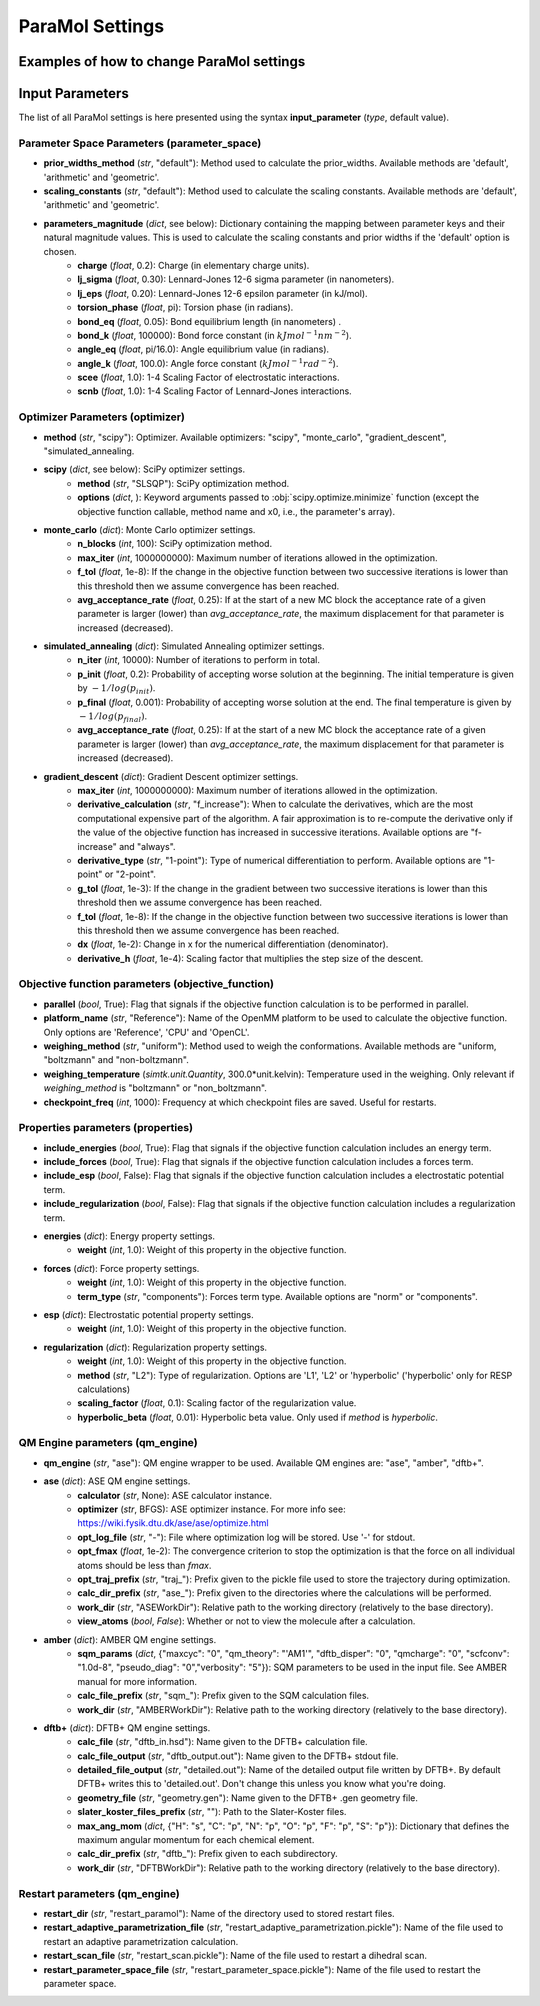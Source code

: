 ParaMol Settings
**********************************

Examples of how to change ParaMol settings
###########################################

.. code-block:: python
   :caption: Example of usage

   from ParaMol.Util.settings import *

   # First create the settings instance
   settings = Settings()

   # Change the optimizer
   settings.optimizer["method"] = "scipy"

   # Include regularization in the objective function
   settings.properties["include_regularization"] = True
   # Change regularization calculation method
   settings.properties["regularization"]["method"] = "L1"

   # Add a mapping to the maximum angular momentum DFTB+ dict
   settings.qm_engine["dftb+"]["max_ang_mom"]["Mg"] = "p"

   # Change the method used to calculate the Hessian when using SciPy optimizers (default is BFGS)
   from scipy.optimize import SR1
   settings.optimizer["scipy"]["options"]["hess"] = SR1



Input Parameters
###########################################

The list of all ParaMol settings is here presented using the syntax **input_parameter** (*type*, default value).

Parameter Space Parameters (parameter_space)
--------------------------------------------
* **prior_widths_method** (`str`, "default"): Method used to calculate the prior_widths. Available methods are 'default', 'arithmetic' and 'geometric'.
* **scaling_constants** (`str`, "default"): Method used to calculate the scaling constants. Available methods are 'default', 'arithmetic' and 'geometric'.
* **parameters_magnitude** (`dict`, see below): Dictionary containing the mapping between parameter keys and their natural magnitude values. This is used to calculate the scaling constants and prior widths if the 'default' option is chosen.
   * **charge** (`float`, 0.2): Charge (in elementary charge units).
   * **lj_sigma** (`float`, 0.30): Lennard-Jones 12-6 sigma parameter (in nanometers).
   * **lj_eps** (`float`, 0.20): Lennard-Jones 12-6 epsilon parameter (in kJ/mol).
   * **torsion_phase** (`float`, pi): Torsion phase (in radians).
   * **bond_eq** (`float`, 0.05): Bond equilibrium length (in nanometers) .
   * **bond_k** (`float`, 100000): Bond force constant (in :math:`kJ mol^{-1} nm^{-2}`).
   * **angle_eq** (`float`, pi/16.0): Angle equilibrium value (in radians).
   * **angle_k** (`float`, 100.0): Angle force constant (:math:`kJ mol^{-1} rad^{-2}`).
   * **scee** (`float`, 1.0): 1-4 Scaling Factor of electrostatic interactions.
   * **scnb** (`float`, 1.0): 1-4 Scaling Factor of Lennard-Jones interactions.


Optimizer Parameters (optimizer)
---------------------------------
* **method** (`str`, "scipy"): Optimizer. Available optimizers: "scipy", "monte_carlo", "gradient_descent", "simulated_annealing.
* **scipy** (`dict`, see below): SciPy optimizer settings.
   * **method** (`str`, "SLSQP"): SciPy optimization method.
   * **options** (`dict`, ): Keyword arguments passed to :obj:`scipy.optimize.minimize` function (except the objective function callable, method name and x0, i.e., the parameter's array).
* **monte_carlo** (`dict`): Monte Carlo optimizer settings.
   * **n_blocks** (`int`, 100): SciPy optimization method.
   * **max_iter** (`int`, 1000000000): Maximum number of iterations allowed in the optimization.
   * **f_tol** (`float`, 1e-8): If the change in the objective function between two successive iterations is lower than this threshold then we assume convergence has been reached.
   * **avg_acceptance_rate** (`float`, 0.25): If at the start of a new MC block the acceptance rate of a given parameter is larger (lower) than `avg_acceptance_rate`, the maximum displacement for that parameter is increased (decreased).
* **simulated_annealing** (`dict`): Simulated Annealing optimizer settings.
   * **n_iter** (`int`, 10000): Number of iterations to perform in total.
   * **p_init** (`float`, 0.2): Probability of accepting worse solution at the beginning. The initial temperature is given by :math:`-1/log(p_{init})`.
   * **p_final** (`float`, 0.001): Probability of accepting worse solution at the end. The final temperature is given by :math:`-1/log(p_{final})`.
   * **avg_acceptance_rate** (`float`, 0.25): If at the start of a new MC block the acceptance rate of a given parameter is larger (lower) than `avg_acceptance_rate`, the maximum displacement for that parameter is increased (decreased).
* **gradient_descent** (`dict`): Gradient Descent optimizer settings.
   * **max_iter** (`int`, 1000000000): Maximum number of iterations allowed in the optimization.
   * **derivative_calculation** (`str`, "f_increase"): When to calculate the derivatives, which are the most computational expensive part of the algorithm. A fair approximation is to re-compute the derivative only if the value of the objective function has increased in successive iterations. Available options are "f-increase" and "always".
   * **derivative_type** (`str`, "1-point"): Type of numerical differentiation to perform. Available options are "1-point" or "2-point".
   * **g_tol** (`float`, 1e-3): If the change in the gradient between two successive iterations is lower than this threshold then we assume convergence has been reached.
   * **f_tol** (`float`, 1e-8): If the change in the objective function between two successive iterations is lower than this threshold then we assume convergence has been reached.
   * **dx** (`float`, 1e-2): Change in x for the numerical differentiation (denominator).
   * **derivative_h** (`float`, 1e-4): Scaling factor that multiplies the step size of the descent.


Objective function parameters (objective_function)
---------------------------------------------------
* **parallel** (`bool`, True): Flag that signals if the objective function calculation is to be performed in parallel.
* **platform_name** (`str`, "Reference"): Name of the OpenMM platform to be used to calculate the objective function. Only options are 'Reference', 'CPU' and 'OpenCL'.
* **weighing_method** (`str`, "uniform"): Method used to weigh the conformations. Available methods are "uniform, "boltzmann" and "non-boltzmann".
* **weighing_temperature** (`simtk.unit.Quantity`, 300.0*unit.kelvin): Temperature used in the weighing. Only relevant if `weighing_method` is "boltzmann" or "non_boltzmann".
* **checkpoint_freq** (`int`, 1000): Frequency at which checkpoint files are saved. Useful for restarts.


Properties parameters (properties)
--------------------------------------
* **include_energies** (`bool`, True): Flag that signals if the objective function calculation includes an energy term.
* **include_forces** (`bool`, True): Flag that signals if the objective function calculation includes a forces term.
* **include_esp** (`bool`, False): Flag that signals if the objective function calculation includes a electrostatic potential term.
* **include_regularization** (`bool`, False): Flag that signals if the objective function calculation includes a regularization term.
* **energies** (`dict`): Energy property settings.
   * **weight** (`int`, 1.0): Weight of this property in the objective function.
* **forces** (`dict`): Force property settings.
   * **weight** (`int`, 1.0): Weight of this property in the objective function.
   * **term_type** (`str`, "components"): Forces term type. Available options are "norm" or "components".
* **esp** (`dict`): Electrostatic potential property settings.
   * **weight** (`int`, 1.0): Weight of this property in the objective function.
* **regularization** (`dict`): Regularization property settings.
   * **weight** (`int`, 1.0): Weight of this property in the objective function.
   * **method** (`str`, "L2"): Type of regularization. Options are 'L1', 'L2' or 'hyperbolic' ('hyperbolic' only for RESP calculations)
   * **scaling_factor** (`float`, 0.1): Scaling factor of the regularization value.
   * **hyperbolic_beta** (`float`, 0.01): Hyperbolic beta value. Only used if `method` is `hyperbolic`.

QM Engine parameters (qm_engine)
---------------------------------
* **qm_engine** (`str`, "ase"): QM engine wrapper to be used. Available QM engines are: "ase", "amber", "dftb+".
* **ase** (`dict`): ASE QM engine settings.
   * **calculator** (`str`, None): ASE calculator instance.
   * **optimizer** (`str`, BFGS): ASE optimizer instance. For more info see: https://wiki.fysik.dtu.dk/ase/ase/optimize.html
   * **opt_log_file** (`str`, "-"): File where optimization log will be stored. Use '-' for stdout.
   * **opt_fmax** (*float*, 1e-2): The convergence criterion to stop the optimization is that the force on all individual atoms should be less than `fmax`.
   * **opt_traj_prefix** (`str`, "traj\_"): Prefix given to the pickle file used to store the trajectory during optimization.
   * **calc_dir_prefix** (`str`, "ase\_"): Prefix given to the directories where the calculations will be performed.
   * **work_dir** (`str`, "ASEWorkDir"): Relative path to the working directory (relatively to the base directory).
   * **view_atoms** (`bool`, `False`): Whether or not to view the molecule after a calculation.
* **amber** (`dict`): AMBER QM engine settings.
   * **sqm_params** (`dict`, {"maxcyc": "0", "qm_theory": "'AM1'", "dftb_disper": "0", "qmcharge": "0", "scfconv": "1.0d-8", "pseudo_diag": "0","verbosity": "5"}): SQM parameters to be used in the input file. See AMBER manual for more information.
   * **calc_file_prefix** (`str`, "sqm\_"): Prefix given to the SQM calculation files.
   * **work_dir** (`str`, "AMBERWorkDir"): Relative path to the working directory (relatively to the base directory).
* **dftb+** (`dict`): DFTB+ QM engine settings.
   * **calc_file** (`str`, "dftb_in.hsd"): Name given to the DFTB+ calculation file.
   * **calc_file_output** (`str`, "dftb_output.out"): Name given to the DFTB+ stdout file.
   * **detailed_file_output** (`str`, "detailed.out"): Name of the detailed output file written by DFTB+. By default DFTB+ writes this to 'detailed.out'. Don't change this unless you know what you're doing.
   * **geometry_file** (`str`, "geometry.gen"): Name given to the DFTB+ .gen geometry file.
   * **slater_koster_files_prefix** (`str`, ""): Path to the Slater-Koster files.
   * **max_ang_mom** (`dict`, {"H": "s", "C": "p", "N": "p", "O": "p", "F": "p", "S": "p"}): Dictionary that defines the maximum angular momentum for each chemical element.
   * **calc_dir_prefix** (`str`, "dftb\_"): Prefix given to each subdirectory.
   * **work_dir** (`str`, "DFTBWorkDir"): Relative path to the working directory (relatively to the base directory).

Restart parameters (qm_engine)
---------------------------------
* **restart_dir** (`str`, "restart_paramol"): Name of the directory used to stored restart files.
* **restart_adaptive_parametrization_file** (`str`, "restart_adaptive_parametrization.pickle"): Name of the file used to restart an adaptive parametrization calculation.
* **restart_scan_file** (`str`, "restart_scan.pickle"): Name of the file used to restart a dihedral scan.
* **restart_parameter_space_file** (`str`, "restart_parameter_space.pickle"): Name of the file used to restart the parameter space.


